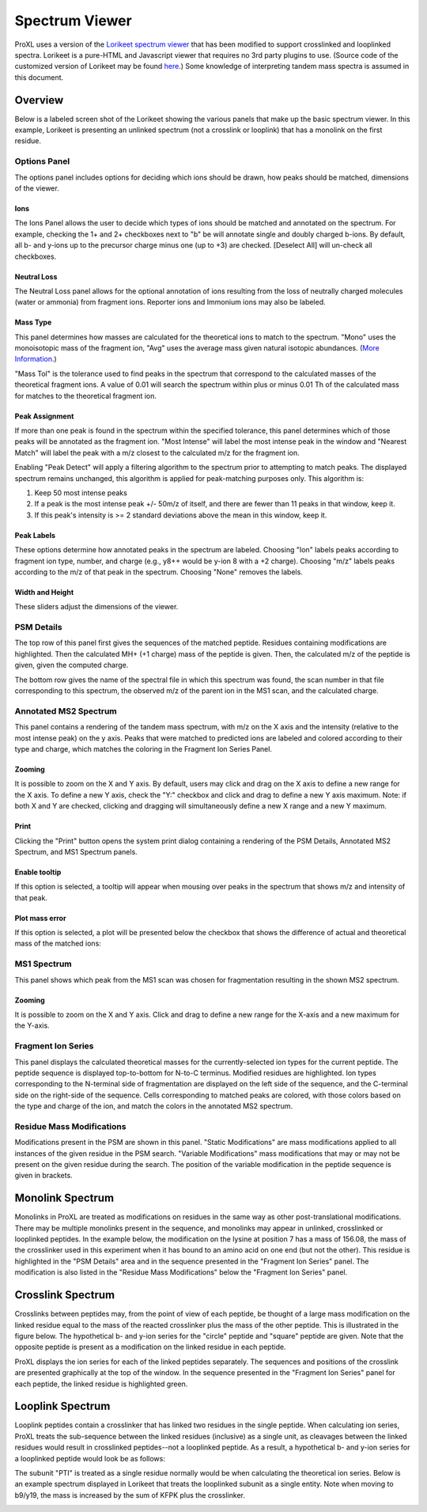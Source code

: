 ==================
Spectrum Viewer
==================

ProXL uses a version of the `Lorikeet spectrum viewer <https://github.com/UWPR/Lorikeet>`_ that has been modified to support crosslinked
and looplinked spectra. Lorikeet is a pure-HTML and Javascript viewer that requires no 3rd party plugins to use.  (Source code of the customized
version of Lorikeet may be found `here <https://github.com/yeastrc/proxl-web-app/tree/master/WebRoot/js/lorikeet>`_.)
Some knowledge of interpreting tandem mass spectra is assumed in this document.

Overview
===================================
Below is a labeled screen shot of the Lorikeet showing the various panels that make up
the basic spectrum viewer. In this example, Lorikeet is presenting an unlinked spectrum
(not a crosslink or looplink) that has a monolink on the first residue.

.. image:: /images/lorikeet-overview.png

Options Panel
-------------------------------------
The options panel includes options for deciding which ions should be drawn, how peaks
should be matched, dimensions of the viewer.

Ions
^^^^^^^^^^^^^^^^^^^^^^^^^^^^^^^^^^^^^^
The Ions Panel allows the user to decide which types of ions should be matched and
annotated on the spectrum. For example, checking the 1+ and 2+ checkboxes next to "b" be will annotate
single and doubly charged b-ions.  By default, all b- and y-ions up to the
precursor charge minus one (up to +3) are checked. [Deselect All] will un-check all checkboxes.

Neutral Loss
^^^^^^^^^^^^^^^^^^^^^^^^^^^^^^^^^^^^^^
The Neutral Loss panel allows for the optional annotation of ions resulting from the loss of
neutrally charged molecules (water or ammonia) from fragment ions. Reporter ions and Immonium
ions may also be labeled.

Mass Type
^^^^^^^^^^^^^^^^^^^^^^^^^^^^^^^^^^^^^^
This panel determines how masses are calculated for the theoretical ions to match to
the spectrum. "Mono" uses the monoisotopic mass of the fragment ion, "Avg" uses the average
mass given natural isotopic abundances. (`More Information <https://en.wikipedia.org/wiki/Monoisotopic_mass>`_.)

"Mass Tol" is the tolerance used to find peaks in the spectrum that correspond to the
calculated masses of the theoretical fragment ions. A value of 0.01 will search the spectrum
within plus or minus 0.01 Th of the calculated mass for matches to the theoretical fragment
ion.

Peak Assignment
^^^^^^^^^^^^^^^^^^^^^^^^^^^^^^^^^^^^^^
If more than one peak is found in the spectrum within the specified tolerance, this panel
determines which of those peaks will be annotated as the fragment ion. "Most Intense" will
label the most intense peak in the window and "Nearest Match" will label the peak with a 
m/z closest to the calculated m/z for the fragment ion.

Enabling "Peak Detect" will apply a filtering algorithm to the spectrum prior to attempting
to match peaks. The displayed spectrum remains unchanged, this algorithm is applied for
peak-matching purposes only. This algorithm is:

1. Keep 50 most intense peaks
2. If a peak is the most intense peak +/- 50m/z of itself, and there are fewer than 11 peaks in that window, keep it.
3. If this peak's intensity is >= 2 standard deviations above the mean in this window, keep it.

Peak Labels
^^^^^^^^^^^^^^^^^^^^^^^^^^^^^^^^^^^^^^
These options determine how annotated peaks in the spectrum are labeled. Choosing "Ion" labels
peaks according to fragment ion type, number, and charge (e.g., y8++ would be y-ion 8 with a
+2 charge). Choosing "m/z" labels peaks according to the m/z of that peak in the spectrum. Choosing
"None" removes the labels.

Width and Height
^^^^^^^^^^^^^^^^^^^^^^^^^^^^^^^^^^^^^^^
These sliders adjust the dimensions of the viewer.

PSM Details
-------------------------------------
The top row of this panel first gives the sequences of the matched peptide. Residues containing
modifications are highlighted. Then the calculated MH+ (+1 charge) mass of the peptide is
given. Then, the calculated m/z of the peptide is given, given the computed charge.

The bottom row gives the name of the spectral file in which this spectrum was found, the scan
number in that file corresponding to this spectrum, the observed m/z of the parent
ion in the MS1 scan, and the calculated charge.

Annotated MS2 Spectrum
-------------------------------------
This panel contains a rendering of the tandem mass spectrum, with m/z on the X axis and
the intensity (relative to the most intense peak) on the y axis. Peaks that were matched
to predicted ions are labeled and colored according to their type and charge, which matches
the coloring in the Fragment Ion Series Panel.

Zooming
^^^^^^^^^^^^^^^^^^^^^^^^^^^^^^^^^^^^^^^
It is possible to zoom on the X and Y axis. By default, users may click and drag on the
X axis to define a new range for the X axis. To define a new Y axis, check the "Y:" checkbox
and click and drag to define a new Y axis maximum. Note: if both X and Y are checked, clicking
and dragging will simultaneously define a new X range and a new Y maximum.

Print
^^^^^^^^^^^^^^^^^^^^^^^^^^^^^^^^^^^^^^^
Clicking the "Print" button opens the system print dialog containing a rendering of
the PSM Details, Annotated MS2 Spectrum, and MS1 Spectrum panels.

Enable tooltip
^^^^^^^^^^^^^^^^^^^^^^^^^^^^^^^^^^^^^^^
If this option is selected, a tooltip will appear when mousing over peaks in the spectrum
that shows m/z and intensity of that peak.

Plot mass error
^^^^^^^^^^^^^^^^^^^^^^^^^^^^^^^^^^^^^^^
If this option is selected, a plot will be presented below the checkbox that shows the
difference of actual and theoretical mass of the matched ions:

.. image:: /images/lorikeet-plot-mass-error.png



MS1 Spectrum
---------------------------------------
This panel shows which peak from the MS1 scan was chosen for fragmentation resulting in the
shown MS2 spectrum.

Zooming
^^^^^^^^^^^^^^^^^^^^^^^^^^^^^^^^^^^^^^^
It is possible to zoom on the X and Y axis. Click and drag to define a new range for the
X-axis and a new maximum for the Y-axis.

Fragment Ion Series
---------------------------------------
This panel displays the calculated theoretical masses for the currently-selected ion types for the current peptide. The
peptide sequence is displayed top-to-bottom for N-to-C terminus. Modified residues are highlighted. Ion types corresponding to the N-terminal
side of fragmentation are displayed on the left side of the sequence, and the C-terminal side on the
right-side of the sequence. Cells corresponding to matched peaks are colored, with those colors based on
the type and charge of the ion, and match the colors in the annotated MS2 spectrum.

Residue Mass Modifications
---------------------------------------
Modifications present in the PSM are shown in this panel. "Static Modifications" are mass modifications applied to all instances of the
given residue in the PSM search. "Variable Modifications" mass modifications that may or may not be present on the given residue
during the search. The position of the variable modification in the peptide sequence is given in brackets.

Monolink Spectrum
========================================
Monolinks in ProXL are treated as modifications on residues in the same way as other post-translational modifications. There may be multiple
monolinks present in the sequence, and monolinks may appear in unlinked, crosslinked or looplinked peptides. In the example
below, the modification on the lysine at position 7 has a mass of 156.08, the mass of the crosslinker used in this experiment when it has bound
to an amino acid on one end (but not the other). This residue is highlighted in the "PSM Details" area and in the sequence presented in
the "Fragment Ion Series" panel. The modification is also listed in the "Residue Mass Modifications" below the "Fragment Ion Series" panel.

.. image:: /images/lorikeet-example-monolink.png

Crosslink Spectrum
========================================
Crosslinks between peptides may, from the point of view of each peptide, be thought of a large mass modification on the linked residue equal to the
mass of the reacted crosslinker plus the mass of the other peptide. This is illustrated in the figure below. The hypothetical b- and y-ion series for the "circle" peptide
and "square" peptide are given. Note that the opposite peptide is present as a modification on the linked residue in each peptide.

.. image:: /images/lorikeet-crosslink-ion-series.png

ProXL displays the ion series for each of the linked peptides separately. The sequences and positions of the crosslink are presented graphically at the top of
the window. In the sequence presented in the "Fragment Ion Series" panel for each peptide, the linked residue is highlighted green.

.. image:: /images/lorikeet-example-crosslink.png

Looplink Spectrum
========================================
Looplink peptides contain a crosslinker that has linked two residues in the single peptide. When calculating ion series, ProXL treats the sub-sequence
between the linked residues (inclusive) as a single unit, as cleavages between the linked residues would result in crosslinked peptides--not a looplinked
peptide. As a result, a hypothetical b- and y-ion series for a looplinked peptide would look be as follows:

.. image:: /images/lorikeet-looplink-ion-series.png

The subunit "PTI" is treated as a single residue normally would be when calculating the theoretical ion series. Below is an example spectrum displayed
in Lorikeet that treats the looplinked subunit as a single entity. Note when moving to b9/y19, the mass is increased by the sum of KFPK plus the
crosslinker.

.. image:: /images/lorikeet-example-looplink.png
